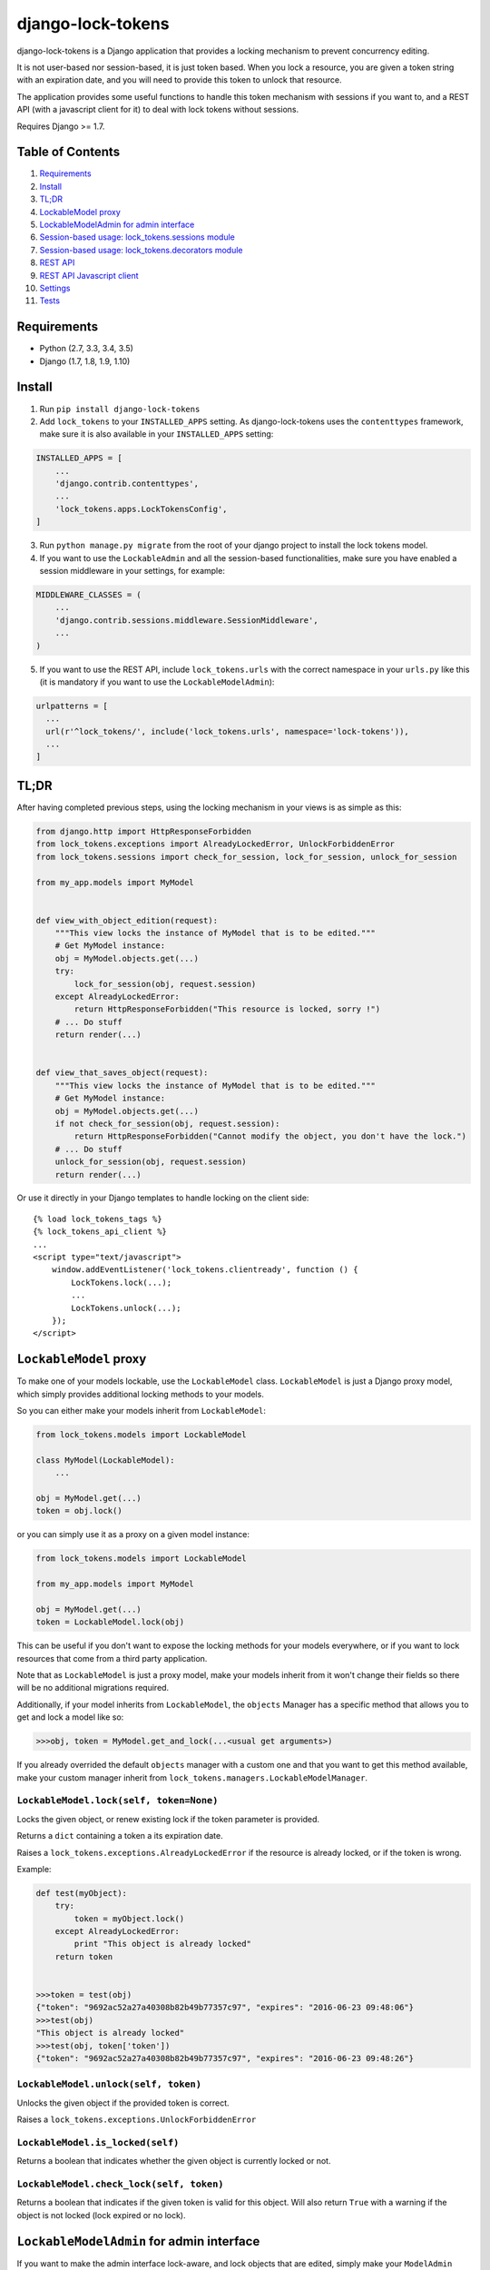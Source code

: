 =============================
django-lock-tokens
=============================

.. image:: https://badge.fury.io/py/django-lock-tokens.svg
    :target: https://badge.fury.io/py/django-lock-tokens

.. image:: https://travis-ci.org/rparent/django-lock-tokens.svg?branch=master
    :target: https://travis-ci.org/rparent/django-lock-tokens

.. image:: https://codecov.io/gh/rparent/django-lock-tokens/branch/master/graph/badge.svg
    :target: https://codecov.io/gh/rparent/django-lock-tokens

django-lock-tokens is a Django application that provides a locking mechanism to prevent concurrency editing.

It is not user-based nor session-based, it is just token based. When you lock a resource, you are given a token string with an expiration date, and you will need to provide this token to unlock that resource.

The application provides some useful functions to handle this token mechanism with sessions if you want to, and a REST API (with a javascript client for it) to deal with lock tokens without sessions.

Requires Django >= 1.7.

Table of Contents
-----------------

1. `Requirements`_
2. `Install`_
3. `TL;DR`_
4. `LockableModel proxy`_
5. `LockableModelAdmin for admin interface`_
6. `Session-based usage: lock_tokens.sessions module`_
7. `Session-based usage: lock_tokens.decorators module`_
8. `REST API`_
9. `REST API Javascript client`_
10. `Settings`_
11. `Tests`_


Requirements
-------

* Python (2.7, 3.3, 3.4, 3.5)
* Django (1.7, 1.8, 1.9, 1.10)


Install
-------

1. Run ``pip install django-lock-tokens``

2. Add ``lock_tokens`` to your ``INSTALLED_APPS`` setting. As django-lock-tokens uses the ``contenttypes`` framework, make sure it is also available in your ``INSTALLED_APPS`` setting:

.. code:: python

    INSTALLED_APPS = [
        ...
        'django.contrib.contenttypes',
        ...
        'lock_tokens.apps.LockTokensConfig',
    ]

3. Run ``python manage.py migrate`` from the root of your django project to install the lock tokens model.

4. If you want to use the ``LockableAdmin`` and all the session-based functionalities, make sure you have enabled a session middleware in your settings, for example:

.. code:: python

    MIDDLEWARE_CLASSES = (
        ...
        'django.contrib.sessions.middleware.SessionMiddleware',
        ...
    )

5. If you want to use the REST API, include ``lock_tokens.urls`` with the correct namespace in your ``urls.py`` like this (it is mandatory if you want to use the ``LockableModelAdmin``):

.. code:: python

    urlpatterns = [
      ...
      url(r'^lock_tokens/', include('lock_tokens.urls', namespace='lock-tokens')),
      ...
    ]

TL;DR
-----

After having completed previous steps, using the locking mechanism in your views is as simple as this:

.. code:: python

    from django.http import HttpResponseForbidden
    from lock_tokens.exceptions import AlreadyLockedError, UnlockForbiddenError
    from lock_tokens.sessions import check_for_session, lock_for_session, unlock_for_session

    from my_app.models import MyModel


    def view_with_object_edition(request):
        """This view locks the instance of MyModel that is to be edited."""
        # Get MyModel instance:
        obj = MyModel.objects.get(...)
        try:
            lock_for_session(obj, request.session)
        except AlreadyLockedError:
            return HttpResponseForbidden("This resource is locked, sorry !")
        # ... Do stuff
        return render(...)


    def view_that_saves_object(request):
        """This view locks the instance of MyModel that is to be edited."""
        # Get MyModel instance:
        obj = MyModel.objects.get(...)
        if not check_for_session(obj, request.session):
            return HttpResponseForbidden("Cannot modify the object, you don't have the lock.")
        # ... Do stuff
        unlock_for_session(obj, request.session)
        return render(...)


Or use it directly in your Django templates to handle locking on the client side::

    {% load lock_tokens_tags %}
    {% lock_tokens_api_client %}
    ...
    <script type="text/javascript">
        window.addEventListener('lock_tokens.clientready', function () {
            LockTokens.lock(...);
            ...
            LockTokens.unlock(...);
        });
    </script>


``LockableModel`` proxy
-----------------------

To make one of your models lockable, use the ``LockableModel`` class. ``LockableModel`` is just a Django proxy model, which simply provides additional locking methods to your models.

So you can either make your models inherit from ``LockableModel``:

.. code:: python

    from lock_tokens.models import LockableModel

    class MyModel(LockableModel):
        ...

    obj = MyModel.get(...)
    token = obj.lock()


or you can simply use it as a proxy on a given model instance:

.. code:: python

    from lock_tokens.models import LockableModel

    from my_app.models import MyModel

    obj = MyModel.get(...)
    token = LockableModel.lock(obj)


This can be useful if you don't want to expose the locking methods for your models everywhere, or if you want to lock resources that come from a third party application.

Note that as ``LockableModel`` is just a proxy model, make your models inherit from it won't change their fields so there will be no additional migrations required.

Additionally, if your model inherits from ``LockableModel``, the ``objects`` Manager has a specific method that allows you to get and lock a model like so:

.. code:: python

    >>>obj, token = MyModel.get_and_lock(...<usual get arguments>)

If you already overrided the default ``objects`` manager with a custom one and that you want to get this method available, make your custom manager inherit from ``lock_tokens.managers.LockableModelManager``.


``LockableModel.lock(self, token=None)``
^^^^^^^^^^^^^^^^^^^^^^^^^^^^^^^^^^^^^^^^

Locks the given object, or renew existing lock if the token parameter is provided.

Returns a ``dict`` containing a token a its expiration date.

Raises a ``lock_tokens.exceptions.AlreadyLockedError`` if the resource is already locked, or if the token is wrong.

Example:

.. code:: python

    def test(myObject):
        try:
            token = myObject.lock()
        except AlreadyLockedError:
            print "This object is already locked"
        return token


    >>>token = test(obj)
    {"token": "9692ac52a27a40308b82b49b77357c97", "expires": "2016-06-23 09:48:06"}
    >>>test(obj)
    "This object is already locked"
    >>>test(obj, token['token'])
    {"token": "9692ac52a27a40308b82b49b77357c97", "expires": "2016-06-23 09:48:26"}


``LockableModel.unlock(self, token)``
^^^^^^^^^^^^^^^^^^^^^^^^^^^^^^^^^^^^^

Unlocks the given object if the provided token is correct.

Raises a ``lock_tokens.exceptions.UnlockForbiddenError``

``LockableModel.is_locked(self)``
^^^^^^^^^^^^^^^^^^^^^^^^^^^^^^^^^

Returns a boolean that indicates whether the given object is currently locked or not.

``LockableModel.check_lock(self, token)``
^^^^^^^^^^^^^^^^^^^^^^^^^^^^^^^^^^^^^^^^^

Returns a boolean that indicates if the given token is valid for this object. Will also return ``True`` with a warning if the object is not locked (lock expired or no lock).


``LockableModelAdmin`` for admin interface
------------------------------------------

If you want to make the admin interface lock-aware, and lock objects that are edited,
simply make your ``ModelAdmin`` class inherit from ``LockableModelAdmin``:

.. code:: python

    from lock_tokens.admin import LockableModelAdmin
    from django.contrib import admin

    from my_app.models import MyModel

    class MyModelAdmin(LockableModelAdmin):
        ...

    admin.site.register(MyModel, MyModelAdmin)


With this, when accessing a given instance of ``MyModel`` from the admin interface,
it will check that the instance is not locked. If it is not, it will lock it. If it is,
then there will be a warning message displayed to inform that the object cannot be edited,
and the saving buttons will not appear. And if despite this, the change form is sent, it will raise a ``PermissionDenied`` exception so you will get a HTTP 403 error.


Session-based usage: ``lock_tokens.sessions`` module
----------------------------------------------------

In most cases, it will be the easiest way to deal with lock tokens, as you won't need to handle them at all.

``lock_for_session(obj, session)``
^^^^^^^^^^^^^^^^^^^^^^^^^^^^^^^^^^

Lock an object in the given session. This function will try to lock the object,
and if it succeeds, it will hold the token value in a session variable.

Raises a ``lock_tokens.exceptions.AlreadyLockedError`` if the resource is already locked.

``unlock_for_session(obj, session)``
^^^^^^^^^^^^^^^^^^^^^^^^^^^^^^^^^^^^

Unlocks an object in the given session.

Raises a ``lock_tokens.exceptions.UnlockForbiddenError`` if the session does not hold the lock on the object.

Session-based usage: ``lock_tokens.decorators`` module
------------------------------------------------------

This module provides view decorators for common use cases.

``locks_object(model, get_object_id_callable)``
^^^^^^^^^^^^^^^^^^^^^^^^^^^^^^^^^^^^^^^^^^^^^^^

Locks an object before executing view, and keep lock token in the request session. Does not unlock it when the view returns.

Arguments:

- ``model``: the concerned django Model
- ``get_object_id_callable``: a callable that will return the concerned object id based on the view arguments

Example:

.. code:: python

    from lock_tokens.decorators import locks_object

    @locks_object(MyModel, lambda request: request.GET.get('my_model_id'))
    def myview(request):
        # In this example the view will lock the MyModel instance with the id
        # provided in the request GET parameter my_model_id
        ...

    @locks_object(MyModel, lambda request, object_id: object_id)
    def anotherview(request, object_id):
        # In this example the view will lock the MyModel instance with the id
        # provided as the second view argument
        ...


``holds_lock_on_object(model, get_object_id_callable)``
^^^^^^^^^^^^^^^^^^^^^^^^^^^^^^^^^^^^^^^^^^^^^^^^^^^^^^^

Locks an object before executing view, and keep lock token in the request session. Hold lock until the view is finished executing, then release it.

Arguments:

- ``model``: the concerned django Model
- ``get_object_id_callable``: a callable that will return the concerned object id based on the view arguments

See examples for ``locks_object``.


REST API
--------

If you want to use locking mechanism from outside your views, there is a simple HTTP API to handle tokens. It does not use sessions at all, so you need to handle the tokens yourself in this case.

Here are the different entry points, where ``<app_label>`` is the name of the application of the concerned model, ``<model>`` is the name of the model, ``<object_id>`` is the id of the cmodel instance, and ``<token>`` is the lock token value.

*POST* ``/lock_tokens/<app_label>/<model>/<object_id>/``
^^^^^^^^^^^^^^^^^^^^^^^^^^^^^^^^^^^^^^^^^^^^^^^^^^^^^^^^
Locks object. Returns a JSON response with "token" and "expires" keys.

Returns a 404 HTTP error if the object could not be found.

Returns a 403 HTTP error if the object is already locked.

*GET* ``/lock_tokens/<app_label>/<model>/<object_id>/<token>/``
^^^^^^^^^^^^^^^^^^^^^^^^^^^^^^^^^^^^^^^^^^^^^^^^^^^^^^^^^^^^^^^
Returns a JSON response with "token" and "expires" keys.

Returns a 404 HTTP error if the object could not be found.

Returns a 403 HTTP error if the token is incorrect.

*PATCH* ``/lock_tokens/<app_label>/<model>/<object_id>/<token>/``
^^^^^^^^^^^^^^^^^^^^^^^^^^^^^^^^^^^^^^^^^^^^^^^^^^^^^^^^^^^^^^^^^
Renews the lock on the object. Returns a JSON response with "token" and "expires" keys.

Returns a 404 HTTP error if the object could not be found.

Returns a 403 HTTP error if the token is incorrect.

*DELETE* ``/lock_tokens/<app_label>/<model>/<object_id>/<token>/``
^^^^^^^^^^^^^^^^^^^^^^^^^^^^^^^^^^^^^^^^^^^^^^^^^^^^^^^^^^^^^^^^^^
Unlocks object.

Returns a 404 HTTP error if the object could not be found.

Returns a 403 HTTP error if the token is incorrect.


REST API Javascript client
--------------------------

The application includes a javascript client to interact with the API. To enable it, simply add the following lines to your template, somewhere in the ``<body>`` section ::


    {% load lock_tokens_tags %}
    {% lock_tokens_api_client %}

Don't forget to include the REST API urls with the correct namespace as described in section 1, otherwise it won't work.

Adding those lines in your template will create a variable named ``LockTokens``, and emit a ``lock_tokens.clientready`` event when it is available in the javascript scope. This object has the following methods (parameters are self-describing):

``LockTokens.lock(app_label, model, object_id, callback)``
^^^^^^^^^^^^^^^^^^^^^^^^^^^^^^^^^^^^^^^^^^^^^^^^^^^^^^^^^^

Locks the corresponding object. When the call to the API is completed, calls the ``callback`` method with a ``lock_tokens.Token`` instance as an argument, or ``null`` if the API request failed.

NB: The ``LockTokens`` handles the tokens for you, so you don't need to read API responses and/or store tokens yourself.

``LockTokens.register_existing_lock_token(app_label, model, object_id, token_string, callback)``
^^^^^^^^^^^^^^^^^^^^^^^^^^^^^^^^^^^^^^^^^^^^^^^^^^^^^^^^^^^^^^^^^^^^^^^^^^^^^^^^^^^^^^^^^^^^^^^^

Add an existing token to the ``LockTokens`` registry. This method is useful for example when you want to handle on client side a lock that has been set on the server side. You must provide the token string in addition to other parameters, the client will make a call to the API to ensure the token is valid and get its expiration date. Calls the ``callback`` method with a ``lock_tokens.Token`` instance as an argument, or ``null`` if the registration failed.

``LockTokens.unlock(app_label, model, object_id, callback)``
^^^^^^^^^^^^^^^^^^^^^^^^^^^^^^^^^^^^^^^^^^^^^^^^^^^^^^^^^^^^

Locks the corresponding object. When the call to the API is completed, calls the ``callback`` method with a boolean that indicates whether the API request has succeeded. Note that this method can be called only on an object that has been locked or registered as locked by the ``LockTokens`` object.

``LockTokens.hold_lock(app_label, model, object_id)``
^^^^^^^^^^^^^^^^^^^^^^^^^^^^^^^^^^^^^^^^^^^^^^^^^^^^^

Holds a lock on the corresponding object. It is like the ``lock`` method, except it renews the token each time it is about to expire. A call to ``unlock`` will stop the lock holding.


``LockTokens.clear_all_locks(callback)``
^^^^^^^^^^^^^^^^^^^^^^^^^^^^^^^^^^^^^^^^

Unlocks all registered objects. Calls ``callback`` with no arguments when unlocking of every objects is done.


Settings
--------

You can override ``lock_token`` default settings by adding a ``dict`` named ``LOCK_TOKENS`` to your ``settings.py`` like so:

.. code:: python

    LOCK_TOKENS = {
        'API_CSRF_EXEMPT': True,
        'DATEFORMAT': "%Y%m%d%H%M%S",
        'TIMEOUT': 60,
    }


TIMEOUT
^^^^^^^

The validity duration for a lock token in seconds. Defaults to ``3600`` (one hour).

DATEFORMAT
^^^^^^^^^^

The format of the expiration date returned in the token ``dict``. Defaults to ``"%Y-%m-%d %H:%M:%S %Z"``

API_CSRF_EXEMPT
^^^^^^^^^^^^^^^

A boolean that indicates whether to deactivate CSRF checks on the API views or not. Defaults to ``False``.

Tests
-----

To run tests simply run from the root of the repository:

::

    source <YOURVIRTUALENV>/bin/activate
    (myenv) $ pip install tox
    (myenv) $ tox


Credits
-------

Tools used in rendering this package:

*  Cookiecutter_
*  `cookiecutter-djangopackage`_

.. _Cookiecutter: https://github.com/audreyr/cookiecutter
.. _`cookiecutter-djangopackage`: https://github.com/pydanny/cookiecutter-djangopackage
